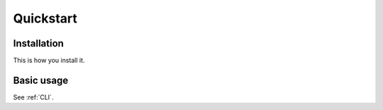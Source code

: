 .. _quickstart:

##########
Quickstart
##########

Installation
------------

This is how you install it.

Basic usage
-----------

See :ref:`CLI`. 